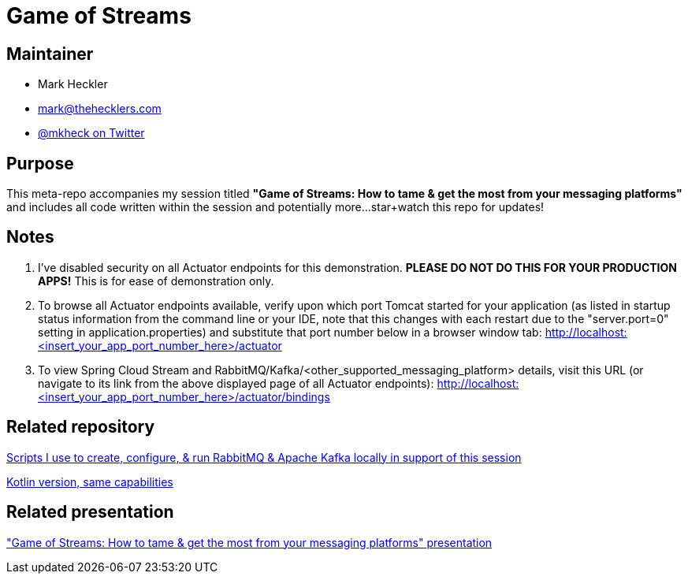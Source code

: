 = Game of Streams

== Maintainer

* Mark Heckler
* mailto:mark@thehecklers.com[mark@thehecklers.com]
* https://twitter.com/mkheck[@mkheck on Twitter]

== Purpose

This meta-repo accompanies my session titled *"Game of Streams: How to tame & get the most from your messaging platforms"* and includes all code written within the session and potentially more...star+watch this repo for updates!

== Notes

. I've disabled security on all Actuator endpoints for this demonstration. **PLEASE DO NOT DO THIS FOR YOUR PRODUCTION APPS!** This is for ease of demonstration only.
. To browse all Actuator endpoints available, verify upon which port Tomcat started for your application (as listed in startup status information from the command line or your IDE, note that this changes with each restart due to the "server.port=0" setting in application.properties) and substitute that port number below in a browser window tab: http://localhost:<insert_your_app_port_number_here>/actuator
. To view Spring Cloud Stream and RabbitMQ/Kafka/<other_supported_messaging_platform> details, visit this URL (or navigate to its link from the above displayed page of all Actuator endpoints): http://localhost:<insert_your_app_port_number_here>/actuator/bindings

== Related repository

https://github.com/mkheck/LocalMessaging[Scripts I use to create, configure, & run RabbitMQ & Apache Kafka locally in support of this session]

https://github.com/mkheck/game-of-streams-kotlin[Kotlin version, same capabilities]

== Related presentation

https://speakerdeck.com/mkheck/game-of-streams["Game of Streams: How to tame & get the most from your messaging platforms" presentation]
